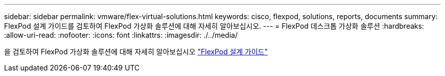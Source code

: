 ---
sidebar: sidebar 
permalink: vmware/flex-virtual-solutions.html 
keywords: cisco, flexpod, solutions, reports, documents 
summary: FlexPod 설계 가이드를 검토하여 FlexPod 가상화 솔루션에 대해 자세히 알아보십시오. 
---
= FlexPod 데스크톱 가상화 솔루션
:hardbreaks:
:allow-uri-read: 
:nofooter: 
:icons: font
:linkattrs: 
:imagesdir: ./../media/


[role="lead"]
을 검토하여 FlexPod 가상화 솔루션에 대해 자세히 알아보십시오 link:https://www.cisco.com/c/en/us/solutions/design-zone/data-center-design-guides/flexpod-design-guides.html?flt1_general-table0=Desktop%20Virtualization["FlexPod 설계 가이드"^]

